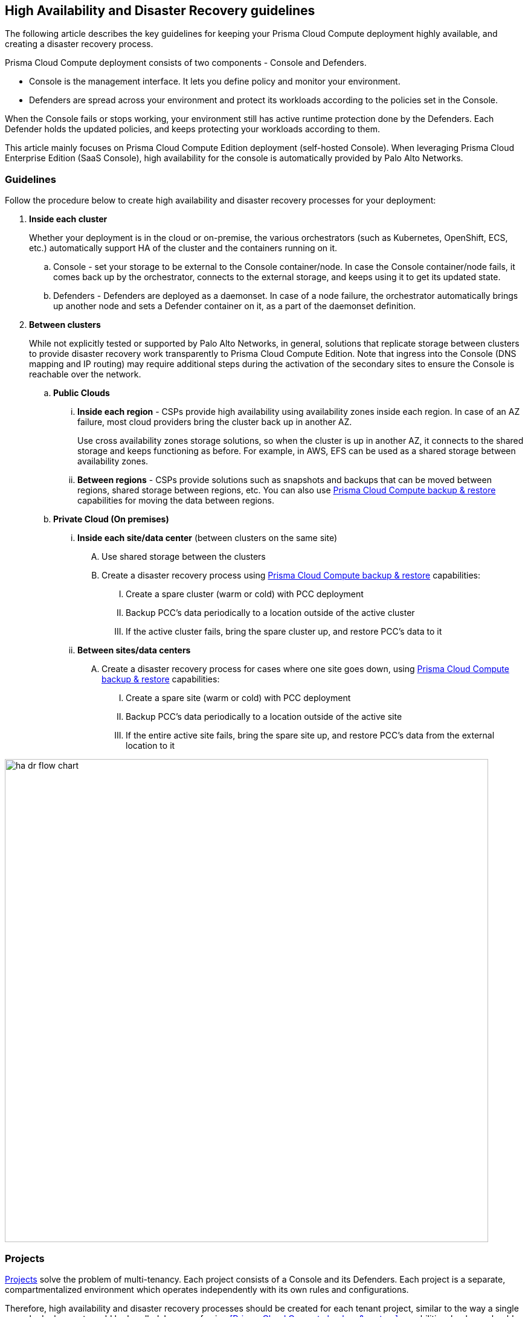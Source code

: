 == High Availability and Disaster Recovery guidelines

The following article describes the key guidelines for keeping your Prisma Cloud Compute deployment highly available, and creating a disaster recovery process.

Prisma Cloud Compute deployment consists of two components - Console and Defenders. 

* Console is the management interface.
It lets you define policy and monitor your environment. 
* Defenders are spread across your environment and protect its workloads according to the policies set in the Console.

When the Console fails or stops working, your environment still has active runtime protection done by the Defenders. Each Defender holds the updated policies, and keeps protecting your workloads according to them.

This article mainly focuses on Prisma Cloud Compute Edition deployment (self-hosted Console). When leveraging Prisma Cloud Enterprise Edition (SaaS Console), high availability for the console is automatically provided by Palo Alto Networks. 

=== Guidelines

Follow the procedure below to create high availability and disaster recovery processes for your deployment:

[.procedure]
. *Inside each cluster*
+
Whether your deployment is in the cloud or on-premise, the various orchestrators (such as Kubernetes, OpenShift, ECS, etc.) automatically support HA of the cluster and the containers running on it.

.. Console - set your storage to be external to the Console container/node. In case the Console container/node fails, it comes back up by the orchestrator, connects to the external storage, and keeps using it to get its updated state.
.. Defenders - Defenders are deployed as a daemonset. In case of a node failure, the orchestrator automatically brings up another node and sets a Defender container on it, as a part of the daemonset definition.

. *Between clusters*
+
While not explicitly tested or supported by Palo Alto Networks, in general, solutions that replicate storage between clusters to provide disaster recovery work transparently to Prisma Cloud Compute Edition.  Note that ingress into the Console (DNS mapping and IP routing) may require additional steps during the activation of the secondary sites to ensure the Console is reachable over the network.

.. *Public Clouds*
... *Inside each region* - CSPs provide high availability using availability zones inside each region. In case of an AZ failure, most cloud providers bring the cluster back up in another AZ. 
+
Use cross availability zones storage solutions, so when the cluster is up in another AZ, it connects to the shared storage and keeps functioning as before. For example, in AWS, EFS can be used as a shared storage between availability zones.
... *Between regions* - CSPs provide solutions such as snapshots and backups that can be moved between regions, shared storage between regions, etc. You can also use xref:../configure/backup_and_restore.adoc[Prisma Cloud Compute backup & restore] capabilities for moving the data between regions.

.. *Private Cloud (On premises)*
... *Inside each site/data center* (between clusters on the same site)
.... Use shared storage between the clusters
.... Create a disaster recovery process using xref:../configure/backup_and_restore.adoc[Prisma Cloud Compute backup & restore] capabilities:
..... Create a spare cluster (warm or cold) with PCC deployment
..... Backup PCC’s data periodically to a location outside of the active cluster
..... If the active cluster fails, bring the spare cluster up, and restore PCC’s data to it

... *Between sites/data centers* 
.... Create a disaster recovery process for cases where one site goes down, using xref:../configure/backup_and_restore.adoc[Prisma Cloud Compute backup & restore] capabilities:
..... Create a spare site (warm or cold) with PCC deployment
..... Backup PCC’s data periodically to a location outside of the active site
..... If the entire active site fails, bring the spare site up, and  restore PCC’s data from the external location to it

image::ha_dr_flow_chart.png[width=800]

=== Projects 

xref:../deployment_patterns/projects.adoc[Projects] solve the problem of multi-tenancy. Each project consists of a Console and its Defenders. Each project is a separate, compartmentalized environment which operates independently with its own rules and configurations.

Therefore, high availability and disaster recovery processes should be created for each tenant project, similar to the way a single console deployment would be handled. In case of using <<Prisma Cloud Compute backup & restore>> capabilities, backups should be created and restored separately for each project.
